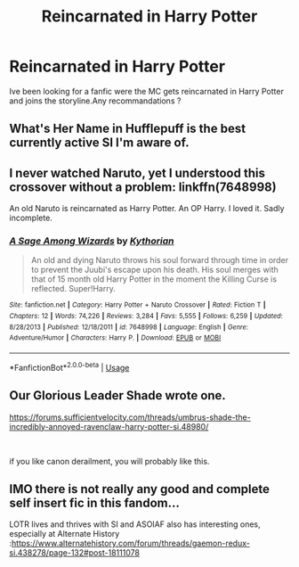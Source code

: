 #+TITLE: Reincarnated in Harry Potter

* Reincarnated in Harry Potter
:PROPERTIES:
:Author: kray99
:Score: 3
:DateUnix: 1547360972.0
:DateShort: 2019-Jan-13
:FlairText: Request
:END:
Ive been looking for a fanfic were the MC gets reincarnated in Harry Potter and joins the storyline.Any recommandations ?


** What's Her Name in Hufflepuff is the best currently active SI I'm aware of.
:PROPERTIES:
:Author: hyphenomicon
:Score: 5
:DateUnix: 1547434199.0
:DateShort: 2019-Jan-14
:END:


** I never watched Naruto, yet I understood this crossover without a problem: linkffn(7648998)

An old Naruto is reincarnated as Harry Potter. An OP Harry. I loved it. Sadly incomplete.
:PROPERTIES:
:Author: grasianids
:Score: 2
:DateUnix: 1547383980.0
:DateShort: 2019-Jan-13
:END:

*** [[https://www.fanfiction.net/s/7648998/1/][*/A Sage Among Wizards/*]] by [[https://www.fanfiction.net/u/2823966/Kythorian][/Kythorian/]]

#+begin_quote
  An old and dying Naruto throws his soul forward through time in order to prevent the Juubi's escape upon his death. His soul merges with that of 15 month old Harry Potter in the moment the Killing Curse is reflected. Super!Harry.
#+end_quote

^{/Site/:} ^{fanfiction.net} ^{*|*} ^{/Category/:} ^{Harry} ^{Potter} ^{+} ^{Naruto} ^{Crossover} ^{*|*} ^{/Rated/:} ^{Fiction} ^{T} ^{*|*} ^{/Chapters/:} ^{12} ^{*|*} ^{/Words/:} ^{74,226} ^{*|*} ^{/Reviews/:} ^{3,284} ^{*|*} ^{/Favs/:} ^{5,555} ^{*|*} ^{/Follows/:} ^{6,259} ^{*|*} ^{/Updated/:} ^{8/28/2013} ^{*|*} ^{/Published/:} ^{12/18/2011} ^{*|*} ^{/id/:} ^{7648998} ^{*|*} ^{/Language/:} ^{English} ^{*|*} ^{/Genre/:} ^{Adventure/Humor} ^{*|*} ^{/Characters/:} ^{Harry} ^{P.} ^{*|*} ^{/Download/:} ^{[[http://www.ff2ebook.com/old/ffn-bot/index.php?id=7648998&source=ff&filetype=epub][EPUB]]} ^{or} ^{[[http://www.ff2ebook.com/old/ffn-bot/index.php?id=7648998&source=ff&filetype=mobi][MOBI]]}

--------------

*FanfictionBot*^{2.0.0-beta} | [[https://github.com/tusing/reddit-ffn-bot/wiki/Usage][Usage]]
:PROPERTIES:
:Author: FanfictionBot
:Score: 2
:DateUnix: 1547383994.0
:DateShort: 2019-Jan-13
:END:


** Our Glorious Leader Shade wrote one.

[[https://forums.sufficientvelocity.com/threads/umbrus-shade-the-incredibly-annoyed-ravenclaw-harry-potter-si.48980/]]

​

if you like canon derailment, you will probably like this.
:PROPERTIES:
:Author: Mestrehunter
:Score: 2
:DateUnix: 1547510062.0
:DateShort: 2019-Jan-15
:END:


** IMO there is not really any good and complete self insert fic in this fandom...

LOTR lives and thrives with SI and ASOIAF also has interesting ones, especially at Alternate History :[[https://www.alternatehistory.com/forum/threads/gaemon-redux-si.438278/page-132#post-18111078]]
:PROPERTIES:
:Score: 1
:DateUnix: 1547502232.0
:DateShort: 2019-Jan-15
:END:
